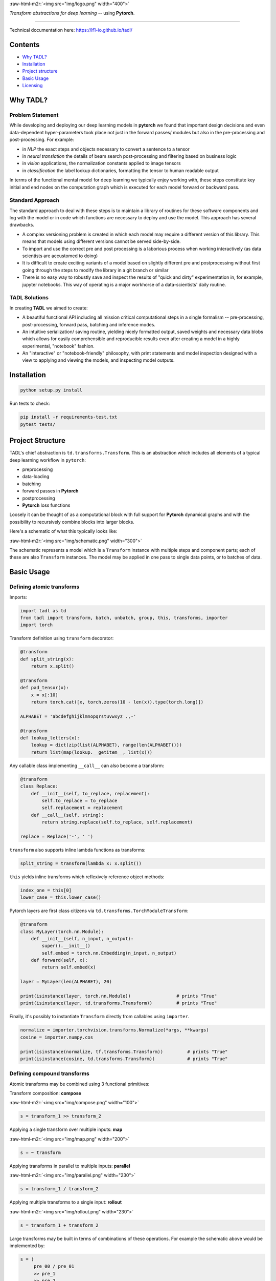 
.. role:: raw-html-m2r(raw)
   :format: html



:raw-html-m2r:`<img src="img/logo.png" width="400">`

*Transform abstractions for deep learning* -- using **Pytorch**. 

----

Technical documentation here: https://lf1-io.github.io/tadl/

Contents
--------


* `Why TADL? <#why-tadl>`_
* `Installation <#installation>`_
* `Project structure <#project-structure>`_
* `Basic Usage <#basic-usage>`_
* `Licensing <#licensing>`_

Why TADL?
---------

Problem Statement
^^^^^^^^^^^^^^^^^

While developing and deploying our deep learning models in **pytorch** we found that important design decisions and even data-dependent hyper-parameters took place not just in the forward passes/ modules but also in the pre-processing and post-processing. For example:


* in *NLP* the exact steps and objects necessary to convert a sentence to a tensor
* in *neural translation* the details of beam search post-processing and filtering based on business logic
* in *vision* applications, the normalization constants applied to image tensors
* in *classification* the label lookup dictionaries, formatting the tensor to human readable output

In terms of the functional mental model for deep learning we typically enjoy working with, these steps constitute key initial and end nodes on the computation graph which is executed for each model forward or backward pass.

Standard Approach
^^^^^^^^^^^^^^^^^

The standard approach to deal with these steps is to maintain a library of routines for these software components and log with the model or in code which functions are necessary to deploy and use the model. This approach has several drawbacks.


* A complex versioning problem is created in which each model may require a different version of this library. This means that models using different versions cannot be served side-by-side.
* To import and use the correct pre and post processing is a laborious process when working interactively (as data scientists are accustomed to doing)
* It is difficult to create exciting variants of a model based on slightly different pre and postprocessing without first going through the steps to modify the library in a git branch or similar
* There is no easy way to robustly save and inspect the results of "quick and dirty" experimentation in, for example, jupyter notebooks. This way of operating is a major workhorse of a data-scientists' daily routine. 

TADL Solutions
^^^^^^^^^^^^^^

In creating **TADL** we aimed to create:


* A beautiful functional API including all mission critical computational steps in a single formalism -- pre-processing, post-processing, forward pass, batching and inference modes.
* An intuitive serialization/ saving routine, yielding nicely formatted output, saved weights and necessary data blobs which allows for easily comprehensible and reproducible results even after creating a model in a highly experimental, "notebook" fashion.
* An "interactive" or "notebook-friendly" philosophy, with print statements and model inspection designed with a view to applying and viewing the models, and inspecting model outputs.

Installation
------------

.. code-block:: bash

   python setup.py install


Run tests to check:

.. code-block:: bash

   pip install -r requirements-test.txt
   pytest tests/


Project Structure
-----------------

TADL's chief abstraction is ``td.transforms.Transform``. This is an abstraction which includes all elements of a typical deep learning workflow in ``pytorch``\ :


* preprocessing
* data-loading
* batching
* forward passes in **Pytorch**
* postprocessing
* **Pytorch** loss functions

Loosely it can be thought of as a computational block with full support for **Pytorch** dynamical graphs and with the possibility to recursively combine blocks into larger blocks.

Here's a schematic of what this typically looks like:

:raw-html-m2r:`<img src="img/schematic.png" width="300">`

The schematic represents a model which is a ``Transform`` instance with multiple steps and component parts; each of these are also ``Transform`` instances. The model may be applied in one pass to single data points, or to batches of data.

Basic Usage
-----------

Defining atomic transforms
^^^^^^^^^^^^^^^^^^^^^^^^^^

Imports:

.. code-block:: python

   import tadl as td
   from tadl import transform, batch, unbatch, group, this, transforms, importer
   import torch


Transform definition using ``transform`` decorator:

.. code-block:: python

   @transform
   def split_string(x):
       return x.split()

   @transform
   def pad_tensor(x):
       x = x[:10]
       return torch.cat([x, torch.zeros(10 - len(x)).type(torch.long)])

   ALPHABET = 'abcdefghijklmnopqrstuvwxyz .,-'

   @transform
   def lookup_letters(x):
       lookup = dict(zip(list(ALPHABET), range(len(ALPHABET))))
       return list(map(lookup.__getitem__, list(x)))


Any callable class implementing ``__call__`` can also become a transform:

.. code-block:: python

   @transform
   class Replace:
       def __init__(self, to_replace, replacement):
           self.to_replace = to_replace
           self.replacement = replacement
       def __call__(self, string):
           return string.replace(self.to_replace, self.replacement)

   replace = Replace('-', ' ')


``transform`` also supports inline lambda functions as transforms:

.. code-block:: python

   split_string = transform(lambda x: x.split())


``this`` yields inline transforms which reflexively reference object methods:

.. code-block:: python

   index_one = this[0]
   lower_case = this.lower_case()


Pytorch layers are first class citizens via ``td.transforms.TorchModuleTransform``\ :

.. code-block:: python

   @transform
   class MyLayer(torch.nn.Module):
       def __init__(self, n_input, n_output):
           super().__init__()
           self.embed = torch.nn.Embedding(n_input, n_output)
       def forward(self, x):
           return self.embed(x)

   layer = MyLayer(len(ALPHABET), 20)

   print(isinstance(layer, torch.nn.Module))                 # prints "True"
   print(isinstance(layer, td.transforms.Transform))         # prints "True"


Finally, it's possibly to instantiate ``Transform`` directly from callables using ``importer``. 

.. code-block:: python

   normalize = importer.torchvision.transforms.Normalize(*args, **kwargs)
   cosine = importer.numpy.cos

   print(isinstance(normalize, tf.transforms.Transform))         # prints "True"
   print(isinstance(cosine, td.transforms.Transform))            # prints "True"


Defining compound transforms
^^^^^^^^^^^^^^^^^^^^^^^^^^^^

Atomic transforms may be combined using 3 functional primitives:

Transform composition: **compose**

:raw-html-m2r:`<img src="img/compose.png" width="100">`

.. code-block:: python

   s = transform_1 >> transform_2


Applying a single transform over multiple inputs: **map**

:raw-html-m2r:`<img src="img/map.png" width="200">`

.. code-block:: python

   s = ~ transform


Applying transforms in parallel to multiple inputs: **parallel**

:raw-html-m2r:`<img src="img/parallel.png" width="230">`

.. code-block:: python

   s = transform_1 / transform_2


Applying multiple transforms to a single input: **rollout**

:raw-html-m2r:`<img src="img/rollout.png" width="230">`

.. code-block:: python

   s = transform_1 + transform_2


Large transforms may be built in terms of combinations of these operations. For example the schematic above would be implemented by:

.. code-block:: python

   s = (
        pre_00 / pre_01
        >> pre_1
        >> pre_2
        >> batch
        >> model_1 + model_2
        >> unbatch
        >> post
   )


Or a simple NLP string embedding model based on components defined above:

.. code-block:: python


   model = (
       this.lower()
       >> this.strip()
       >> split_string
       >> lookup_letters
       >> transform(lambda x: torch.tensor(x))
       >> batch
       >> layer
   )


Decomposing models
^^^^^^^^^^^^^^^^^^

Often it is instructive to look at slices of a model -- this helps with e.g. checking intermediate computations:

.. code-block:: python

   preprocess = model[:4]


Individual components may be obtained using indexing:

.. code-block:: python

   step_1 = model[1]


Naming transforms inside models
^^^^^^^^^^^^^^^^^^^^^^^^^^^^^^^

Component ``Transform`` instances may be named inline:

.. code-block:: python

   s = (transform_1 - 'a') / (transform_2 - 'b')


These components may then be referenced using ``__getitem__``\ :

.. code-block:: python

   print(s['a'] == s[0])    # prints "True"


Applying transforms to data
^^^^^^^^^^^^^^^^^^^^^^^^^^^

To pass single data points may be passed through the transform:

.. code-block:: python

   prediction = t.infer_apply('the cat sat on the mat .')


To pass data points in batches but no gradients:

.. code-block:: python

   for x in t.eval_apply(
       ['the cat sat on the mat', 'the dog sh...', 'the man stepped in th...', 'the man kic...'],
       batch_size=2,
       num_workers=2,
   ):
       ...


To pass data points in batches but with gradients:

.. code-block:: python

   for x in t.train_apply(
       ['the cat sat on the mat', 'the dog sh...', 'the man stepped in th...', 'the man kic...'],
       batch_size=2,
       num_workers=2,
   ):
       ...


Model training
^^^^^^^^^^^^^^

Important methods such as all model parameters are accessible via ``Transform.tl_*``.: 

.. code-block:: python

   o = torch.optim.Adam(model.tl_parameters(), lr=LR)


For a model which emits a tensor scalar, training is super straightforward using standard torch functionality:

.. code-block:: python

   for loss in model.train_apply(TRAIN_DATA, batch_size=BATCH_SIZE, num_workers=NUM_WORKERS):
       o.zero_grad()
       loss.backward()
       o.step()


NLP Example
^^^^^^^^^^^

Suppose we define a simple classifier extending our NLP pipeline:

.. code-block:: python

   model = (
       this.lower()
       >> this.strip()
       >> split_string
       >> lookup_letters
       >> transform(lambda x: torch.tensor(x))
       >> batch
       >> layer
       >> importer.torch.nn.Linear(20, N_LABELS)
   )


Targets to be computed are simple labels:

.. code-block:: python

   @transform
   def lookup_classes(class_):
       return next(i for i, c in enumerate(CLASSES) if c == class_)

   target = (
       lookup_classes
       >> transform(lambda x: torch.tensor(x))
       >> batch
   )


In training the model outputs can be compared with the targets with:

.. code-block:: python

   training_pipeline = (model / target) >> loss


Data points must be tuples of sentences and labels.

Weight sharing for auxiliary production models
^^^^^^^^^^^^^^^^^^^^^^^^^^^^^^^^^^^^^^^^^^^^^^

At run-time in production we often will need important postprocessing steps on top of tensor outputs. For example, to serve meaningful predictions from our NLP model, we would want to lookup the best prediction in the ``CLASSES`` variable:

.. code-block:: python

   @transform
   def reverse_lookup(prediction):
       return CLASSES[prediction.topk(1)[1].item()]


A useful production model would be:

.. code-block:: python

   model >> unbatch >> reverse_lookup


Since the weights are tied to ``training_pipeline``\ , ``model`` trains together with ``training_pipeline``\ , but with the added capability of producing human readable outputs.

Licensing
---------

TADL is licensed under the Apache License, Version 2.0. See LICENSE for the full license text.

